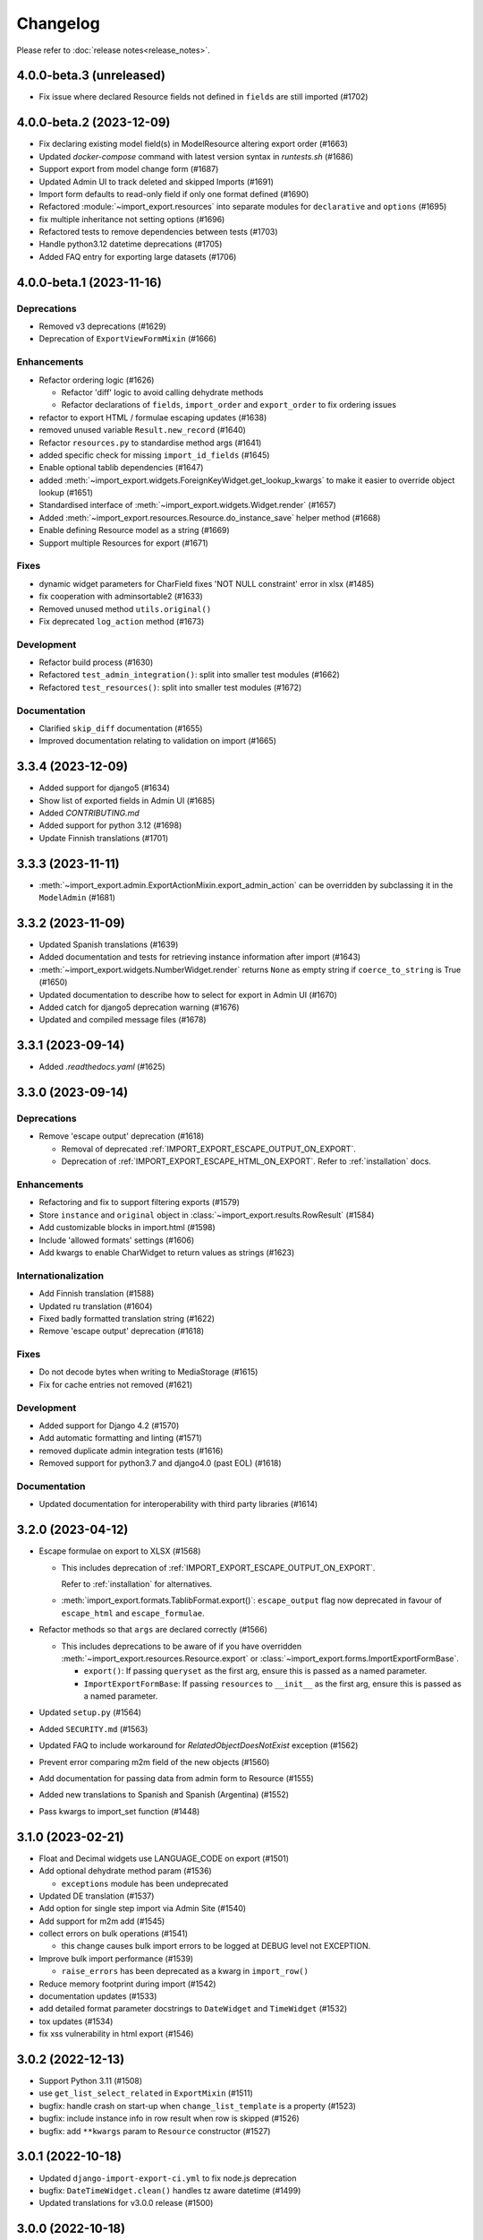 Changelog
=========

Please refer to :doc:`release notes<release_notes>`.

4.0.0-beta.3 (unreleased)
-------------------------

- Fix issue where declared Resource fields not defined in ``fields`` are still imported (#1702)

4.0.0-beta.2 (2023-12-09)
-------------------------

- Fix declaring existing model field(s) in ModelResource altering export order (#1663)
- Updated `docker-compose` command with latest version syntax in `runtests.sh` (#1686)
- Support export from model change form (#1687)
- Updated Admin UI to track deleted and skipped Imports (#1691)
- Import form defaults to read-only field if only one format defined (#1690)
- Refactored :module:`~import_export.resources` into separate modules for ``declarative`` and ``options`` (#1695)
- fix multiple inheritance not setting options (#1696)
- Refactored tests to remove dependencies between tests (#1703)
- Handle python3.12 datetime deprecations (#1705)
- Added FAQ entry for exporting large datasets (#1706)

4.0.0-beta.1 (2023-11-16)
--------------------------

Deprecations
############

- Removed v3 deprecations (#1629)
- Deprecation of ``ExportViewFormMixin`` (#1666)

Enhancements
############

- Refactor ordering logic (#1626)

  - Refactor 'diff' logic to avoid calling dehydrate methods

  - Refactor declarations of ``fields``, ``import_order`` and ``export_order`` to fix ordering issues

- refactor to export HTML / formulae escaping updates (#1638)
- removed unused variable ``Result.new_record`` (#1640)
- Refactor ``resources.py`` to standardise method args (#1641)
- added specific check for missing ``import_id_fields`` (#1645)
- Enable optional tablib dependencies (#1647)
- added :meth:`~import_export.widgets.ForeignKeyWidget.get_lookup_kwargs` to make it easier to override object
  lookup (#1651)
- Standardised interface of :meth:`~import_export.widgets.Widget.render` (#1657)
- Added :meth:`~import_export.resources.Resource.do_instance_save` helper method (#1668)
- Enable defining Resource model as a string (#1669)
- Support multiple Resources for export (#1671)

Fixes
#####

- dynamic widget parameters for CharField fixes 'NOT NULL constraint' error in xlsx (#1485)
- fix cooperation with adminsortable2 (#1633)
- Removed unused method ``utils.original()``
- Fix deprecated ``log_action`` method (#1673)

Development
###########

- Refactor build process (#1630)
- Refactored ``test_admin_integration()``: split into smaller test modules (#1662)
- Refactored ``test_resources()``: split into smaller test modules (#1672)

Documentation
#############

- Clarified ``skip_diff`` documentation (#1655)
- Improved documentation relating to validation on import (#1665)

3.3.4 (2023-12-09)
------------------

- Added support for django5 (#1634)
- Show list of exported fields in Admin UI (#1685)
- Added `CONTRIBUTING.md`
- Added support for python 3.12 (#1698)
- Update Finnish translations (#1701)

3.3.3 (2023-11-11)
------------------

- :meth:`~import_export.admin.ExportActionMixin.export_admin_action` can be overridden by subclassing it in the
  ``ModelAdmin`` (#1681)

3.3.2 (2023-11-09)
------------------

- Updated Spanish translations (#1639)
- Added documentation and tests for retrieving instance information after import (#1643)
- :meth:`~import_export.widgets.NumberWidget.render` returns ``None`` as empty string
  if ``coerce_to_string`` is True (#1650)
- Updated documentation to describe how to select for export in Admin UI (#1670)
- Added catch for django5 deprecation warning (#1676)
- Updated and compiled message files (#1678)

3.3.1 (2023-09-14)
------------------

- Added `.readthedocs.yaml` (#1625)

3.3.0 (2023-09-14)
------------------

Deprecations
############

- Remove 'escape output' deprecation (#1618)

  - Removal of deprecated :ref:`IMPORT_EXPORT_ESCAPE_OUTPUT_ON_EXPORT`.

  - Deprecation of :ref:`IMPORT_EXPORT_ESCAPE_HTML_ON_EXPORT`.  Refer to :ref:`installation` docs.

Enhancements
############

- Refactoring and fix to support filtering exports (#1579)
- Store ``instance`` and ``original`` object in :class:`~import_export.results.RowResult` (#1584)
- Add customizable blocks in import.html (#1598)
- Include 'allowed formats' settings (#1606)
- Add kwargs to enable CharWidget to return values as strings (#1623)

Internationalization
####################

- Add Finnish translation (#1588)
- Updated ru translation (#1604)
- Fixed badly formatted translation string (#1622)
- Remove 'escape output' deprecation (#1618)

Fixes
#####

- Do not decode bytes when writing to MediaStorage (#1615)
- Fix for cache entries not removed (#1621)

Development
###########

- Added support for Django 4.2 (#1570)
- Add automatic formatting and linting (#1571)
- removed duplicate admin integration tests (#1616)
- Removed support for python3.7 and django4.0 (past EOL) (#1618)

Documentation
#############

- Updated documentation for interoperability with third party libraries (#1614)

3.2.0 (2023-04-12)
------------------

- Escape formulae on export to XLSX (#1568)

  - This includes deprecation of :ref:`IMPORT_EXPORT_ESCAPE_OUTPUT_ON_EXPORT`.

    Refer to :ref:`installation` for alternatives.

  - :meth:`import_export.formats.TablibFormat.export()`: ``escape_output`` flag now deprecated in favour of
    ``escape_html`` and ``escape_formulae``.

- Refactor methods so that ``args`` are declared correctly (#1566)

  - This includes deprecations to be aware of if you have overridden :meth:`~import_export.resources.Resource.export`
    or :class:`~import_export.forms.ImportExportFormBase`.

    - ``export()``: If passing ``queryset`` as the first arg, ensure this is passed as a named parameter.

    - ``ImportExportFormBase``: If passing ``resources`` to ``__init__`` as the first arg, ensure this is
      passed as a named parameter.

- Updated ``setup.py`` (#1564)
- Added ``SECURITY.md`` (#1563)
- Updated FAQ to include workaround for `RelatedObjectDoesNotExist` exception (#1562)
- Prevent error comparing m2m field of the new objects (#1560)
- Add documentation for passing data from admin form to Resource  (#1555)
- Added new translations to Spanish and Spanish (Argentina) (#1552)
- Pass kwargs to import_set function (#1448)

3.1.0 (2023-02-21)
------------------

- Float and Decimal widgets use LANGUAGE_CODE on export (#1501)
- Add optional dehydrate method param (#1536)

  - ``exceptions`` module has been undeprecated

- Updated DE translation (#1537)
- Add option for single step import via Admin Site (#1540)
- Add support for m2m add (#1545)
- collect errors on bulk operations (#1541)

  - this change causes bulk import errors to be logged at DEBUG level not EXCEPTION.

- Improve bulk import performance (#1539)

  - ``raise_errors`` has been deprecated as a kwarg in ``import_row()``

- Reduce memory footprint during import (#1542)
- documentation updates (#1533)
- add detailed format parameter docstrings to ``DateWidget`` and ``TimeWidget`` (#1532)
- tox updates (#1534)
- fix xss vulnerability in html export (#1546)

3.0.2 (2022-12-13)
------------------

- Support Python 3.11 (#1508)
- use ``get_list_select_related`` in ``ExportMixin`` (#1511)
- bugfix: handle crash on start-up when ``change_list_template`` is a property (#1523)
- bugfix: include instance info in row result when row is skipped (#1526)
- bugfix: add ``**kwargs`` param to ``Resource`` constructor (#1527)

3.0.1 (2022-10-18)
------------------

- Updated ``django-import-export-ci.yml`` to fix node.js deprecation
- bugfix: ``DateTimeWidget.clean()`` handles tz aware datetime (#1499)
- Updated translations for v3.0.0 release (#1500)

3.0.0 (2022-10-18)
------------------

Breaking changes
################

This release makes some minor changes to the public API.  If you have overridden any methods from the ``resources`` or ``widgets`` modules, you may need to update your implementation to accommodate these changes.

- Check value of ``ManyToManyField`` in ``skip_row()`` (#1271)
    - This fixes an issue where ManyToMany fields are not checked correctly in ``skip_row()``.  This means that ``skip_row()`` now takes ``row`` as a mandatory arg.  If you have overridden ``skip_row()`` in your own implementation, you will need to add ``row`` as an arg.

- Bug fix: validation errors were being ignored when ``skip_unchanged`` is set (#1378)
    - If you have overridden ``skip_row()`` you can choose whether or not to skip rows if validation errors are present.  The default behavior is to not to skip rows if there are validation errors during import.

- Use 'create' flag instead of instance.pk (#1362)
    - ``import_export.resources.save_instance()`` now takes an additional mandatory argument: ``is_create``.  If you have overridden ``save_instance()`` in your own code, you will need to add this new argument.

- ``widgets``: Unused ``*args`` params have been removed from method definitions. (#1413)
    - If you have overridden ``clean()`` then you should update your method definition to reflect this change.
    - ``widgets.ForeignKeyWidget`` / ``widgets.ManyToManyWidget``: The unused ``*args`` param has been removed from ``__init__()``.  If you have overridden ``ForeignKeyWidget`` or ``ManyToManyWidget`` you may need to update your implementation to reflect this change.

- Admin interface: Modified handling of import errors (#1306)
    - Exceptions raised during the import process are now presented as form errors, instead of being wrapped in a \<H1\> tag in the response.  If you have any custom logic which uses the error written directly into the response, then this may need to be changed.

- ImportForm: improve compatibility with previous signature (#1434)
    - Previous ``ImportForm`` implementation was based on Django's ``forms.Form``, if you have any custom ImportForm you now need to inherit from ``import_export.forms.ImportExportFormBase``.

- Allow custom ``change_list_template`` in admin views using mixins (#1483)
    - If you are using admin mixins from this library in conjunction with code that overrides ``change_list_template`` (typically admin mixins from other libraries such as django-admin-sortable2 or reversion), object tools in the admin change list views may render differently now.
    - If you have created a custom template which extends any import_export template, then this may now cause a recursion error (see #1514)

- ``import.html``: Added blocks to import template (#1488)
    - If you have made customizations to the import template then you may need to refactor these after the addition of block declarations.

Deprecations
############

This release adds some deprecations which will be removed in a future release.

- Add support for multiple resources in ModelAdmin. (#1223)

    - The ``*Mixin.resource_class`` accepting single resource has been deprecated and the new ``*Mixin.resource_classes`` accepting subscriptable type (list, tuple, ...) has been added.

    - Same applies to all of the ``get_resource_class``, ``get_import_resource_class`` and ``get_export_resource_class`` methods.

- Deprecated ``exceptions.py`` (#1372)

- Refactored form-related methods on ``ImportMixin`` / ``ExportMixin`` (#1147)

    - The following are deprecated:

      - ``get_import_form()``

      - ``get_confirm_import_form()``

      - ``get_form_kwargs()``

      - ``get_export_form()``

Enhancements
############

- Default format selections set correctly for export action (#1389)
- Added option to store raw row values in each row's ``RowResult`` (#1393)
- Add natural key support to ``ForeignKeyWidget`` (#1371)
- Optimised default instantiation of ``CharWidget`` (#1414)
- Allow custom ``change_list_template`` in admin views using mixins (#1483)
- Added blocks to import template (#1488)
- improve compatibility with previous ImportForm signature (#1434)
- Refactored form-related methods on ``ImportMixin`` / ``ExportMixin`` (#1147)
- Include custom form media in templates (#1038)
- Remove unnecessary files generated when running tox locally (#1426)

Fixes
#####

- Fixed Makefile coverage: added ``coverage combine``
- Fixed handling of LF character when using ``CacheStorage`` (#1417)
- bugfix: ``skip_row()`` handles M2M field when UUID pk used
- Fix broken link to tablib formats page (#1418)
- Fix broken image ref in ``README.rst``
- bugfix: ``skip_row()`` fix crash when model has m2m field and none is provided in upload (#1439)
- Fix deprecation in example application: Added support for transitional form renderer (#1451)

Development
###########

- Increased test coverage, refactored CI build to use tox (#1372)

Documentation
#############

- Clarified issues around the usage of temporary storage (#1306)

2.9.0 (2022-09-14)
------------------

- Fix deprecation in example application: Added support for transitional form renderer (#1451)
- Escape HTML output when rendering decoding errors (#1469)
- Apply make_aware when the original file contains actual datetimes (#1478)
- Automatically guess the format of the file when importing (#1460)

2.8.0 (2022-03-31)
------------------

- Updated import.css to support dark mode (#1318)
- Fix crash when import_data() called with empty Dataset and ``collect_failed_rows=True`` (#1381)
- Improve Korean translation (#1402)
- Update example subclass widget code (#1407)
- Drop support for python3.6, django 2.2, 3.0, 3.1 (#1408)
- Add get_export_form() to ExportMixin (#1409)

2.7.1 (2021-12-23)
------------------

- Removed ``django_extensions`` from example app settings (#1356)
- Added support for Django 4.0 (#1357)

2.7.0 (2021-12-07)
------------------

- Big integer support for Integer widget (#788)
- Run compilemessages command to keep .mo files in sync (#1299)
- Added ``skip_html_diff`` meta attribute (#1329)
- Added python3.10 to tox and CI environment list (#1336)
- Add ability to rollback the import on validation error (#1339)
- Fix missing migration on example app (#1346)
- Fix crash when deleting via admin site (#1347)
- Use Github secret in CI script instead of hard-coded password (#1348)
- Documentation: correct error in example application which leads to crash (#1353)

2.6.1 (2021-09-30)
------------------

- Revert 'dark mode' css: causes issues in django2.2 (#1330)

2.6.0 (2021-09-15)
------------------

- Added guard for null 'options' to fix crash (#1325)
- Updated import.css to support dark mode (#1323)
- Fixed regression where overridden mixin methods are not called (#1315)
- Fix xls/xlsx import of Time fields (#1314)
- Added support for 'to_encoding' attribute (#1311)
- Removed travis and replaced with github actions for CI (#1307)
- Increased test coverage (#1286)
- Fix minor date formatting issue for date with years < 1000 (#1285)
- Translate the zh_Hans missing part (#1279)
- Remove code duplication from mixins.py and admin.py (#1277)
- Fix example in BooleanWidget docs (#1276)
- Better support for Django main (#1272)
- don't test Django main branch with python36,37 (#1269)
- Support Django 3.2 (#1265)
- Correct typo in Readme (#1258)
- Rephrase logical clauses in docstrings (#1255)
- Support multiple databases (#1254)
- Update django master to django main (#1251)
- Add Farsi translated messages in the locale (#1249)
- Update Russian translations (#1244)
- Append export admin action using ModelAdmin.get_actions (#1241)
- Fix minor mistake in makemigrations command (#1233)
- Remove EOL Python 3.5 from CI (#1228)
- CachedInstanceLoader defaults to empty when import_id is missing (#1225)
- Add kwargs to import_row, import_object and import_field (#1190)
- Call load_workbook() with data_only flag (#1095)


2.5.0 (2020-12-30)
------------------

- Changed the default value for ``IMPORT_EXPORT_CHUNK_SIZE`` to 100. (#1196)
- Add translation for Korean (#1218)
- Update linting, CI, and docs.


2.4.0 (2020-10-05)
------------------

- Fix deprecated Django 3.1 ``Signal(providing_args=...)`` usage.
- Fix deprecated Django 3.1 ``django.conf.urls.url()`` usage.


2.3.0 (2020-07-12)
------------------

- Add missing translation keys for all languages (#1144)
- Added missing Portuguese translations (#1145)
- Add kazakh translations (#1161)
- Add bulk operations (#1149)

2.2.0 (2020-06-01)
------------------

- Deal with importing a BooleanField that actually has ``True``, ``False``, and
  ``None`` values. (#1071)
- Add row_number parameter to before_import_row, after_import_row and after_import_instance (#1040)
- Paginate queryset if Queryset.prefetch_related is used (#1050)

2.1.0 (2020-05-02)
------------------

- Fix DurationWidget handling of zero value (#1117)

- Make import diff view only show headers for user visible fields (#1109)

- Make confirm_form accessible in get_import_resource_kwargs and get_import_data_kwargs (#994, #1108)

- Initialize Decimal with text value, fix #1035 (#1039)

- Adds meta flag 'skip_diff' to enable skipping of diff operations (#1045)

- Update docs (#1097, #1114, #1122, #969, #1083, #1093)


2.0.2 (2020-02-16)
------------------

- Add support for tablib >= 1.0 (#1061)

- Add ability to install a subset of tablib supported formats and save some
  automatic dependency installations (needs tablib >= 1.0)

- Use column_name when checking row for fields (#1056)

2.0.1 (2020-01-15)
------------------

- Fix deprecated Django 3.0 function usage (#1054)

- Pin tablib version to not use new major version (#1063)

- Format field is always shown on Django 2.2 (#1007)

2.0 (2019-12-03)
----------------

- Removed support for Django < 2.0
- Removed support for Python < 3.5
- feat: Support for Postgres JSONb Field (#904)

1.2.0 (2019-01-10)
------------------

- feat: Better surfacing of validation errors in UI / optional model instance validation (#852)

- chore: Use modern setuptools in setup.py (#862)

- chore: Update URLs to use https:// (#863)

- chore: remove outdated workarounds

- chore: Run SQLite tests with in-memory database

- fix: Change logging level (#832)

- fix: Changed ``get_instance()`` return val (#842)

1.1.0 (2018-10-02)
------------------

- fix: Django2.1 ImportExportModelAdmin export (#797) (#819)

- setup: add django2.1 to test matrix

- JSONWidget for jsonb fields (#803)

- Add ExportActionMixin (#809)

- Add Import Export Permissioning #608 (#804)

- write_to_tmp_storage() for import_action() (#781)

- follow relationships on ForeignKeyWidget #798

- Update all pypi.python.org URLs to pypi.org

- added test for tsv import

- added unicode support for TSV for python 2

- Added ExportViewMixin (#692)

1.0.1 (2018-05-17)
------------------

- Make deep copy of fileds from class attr to instance attr (#550)

- Fix #612: NumberWidget.is_empty() should strip the value if string type (#613)

- Fix #713: last day isn't included in results qs (#779)

- use Python3 compatible MySql driver in development (#706)

- fix: warning U mode is deprecated in python 3 (#776)

- refactor: easier overridding widgets and default field (#769)

- Updated documentation regardign declaring fields (#735)

- custom js for action form also handles grappelli (#719)

- Use 'verbose_name' in breadcrumbs to match Django default (#732)

- Add Resource.get_diff_class() (#745)

- Fix and add polish translation (#747)

- Restore raise_errors to before_import (#749)


1.0.0 (2018-02-13)
------------------

- Switch to semver versioning (#687)

- Require Django>=1.8 (#685)

- upgrade tox configuration (#737)


0.7.0 (2018-01-17)
------------------

- skip_row override example (#702)

- Testing against Django 2.0 should not fail (#709)

- Refactor transaction handling (#690)

- Resolves #703 fields shadowed (#703)

- discourage installation as a zipped egg (#548)

- Fixed middleware settings in test app for Django 2.x (#696)


0.6.1 (2017-12-04)
------------------

- Refactors and optimizations (#686, #632, #684, #636, #631, #629, #635, #683)

- Travis tests for Django 2.0.x (#691)


0.6.0 (2017-11-23)
------------------

- Refactor import_row call by using keyword arguments (#585)

- Added {{ block.super }} call in block bodyclass in admin/base_site.html (#582)

- Add support for the Django DurationField with DurationWidget (#575)

- GitHub bmihelac -> django-import-export Account Update (#574)

- Add intersphinx links to documentation (#572)

- Add Resource.get_import_fields() (#569)

- Fixed readme mistake (#568)

- Bugfix/fix m2m widget clean (#515)

- Allow injection of context data for template rendered by import_action() and export_action() (#544)

- Bugfix/fix exception in generate_log_entries() (#543)

- Process import dataset and result in separate methods (#542)

- Bugfix/fix error in converting exceptions to strings (#526)

- Fix admin integration tests for the new "Import finished..." message, update Czech translations to 100% coverage. (#596)

- Make import form type easier to override (#604)

- Add saves_null_values attribute to Field to control whether null values are saved on the object (#611)

- Add Bulgarian translations (#656)

- Add django 1.11 to TravisCI (#621)

- Make Signals code example format correctly in documentation (#553)

- Add Django as requirement to setup.py (#634)

- Update import of reverse for django 2.x (#620)

- Add Django-version classifiers to setup.py’s CLASSIFIERS (#616)

- Some fixes for Django 2.0 (#672)

- Strip whitespace when looking up ManyToMany fields (#668)

- Fix all ResourceWarnings during tests in Python 3.x (#637)

- Remove downloads count badge from README since shields.io no longer supports it for PyPi (#677)

- Add coveralls support and README badge (#678)


0.5.1 (2016-09-29)
------------------

- French locale not in pypi (#524)

- Bugfix/fix undefined template variables (#519)


0.5.0 (2016-09-01)
------------------

- Hide default value in diff when importing a new instance (#458)

- Append rows to Result object via function call to allow overriding (#462)

- Add get_resource_kwargs to allow passing request to resource (#457)

- Expose Django user to get_export_data() and export() (#447)

- Add before_export and after_export hooks (#449)

- fire events post_import, post_export events (#440)

- add **kwargs to export_data / create_dataset

- Add before_import_row() and after_import_row() (#452)

- Add get_export_fields() to Resource to control what fields are exported (#461)

- Control user-visible fields (#466)

- Fix diff for models using ManyRelatedManager

- Handle already cleaned objects (#484)

- Add after_import_instance hook (#489)

- Use optimized xlsx reader (#482)

- Adds resource_class of BookResource (re-adds) in admin docs (#481)

- Require POST method for process_import() (#478)

- Add SimpleArrayWidget to support use of django.contrib.postgres.fields.ArrayField (#472)

- Add new Diff class (#477)

- Fix #375: add row to widget.clean(), obj to widget.render() (#479)

- Restore transactions for data import (#480)

- Refactor the import-export templates (#496)

- Update doc links to the stable version, update rtfd to .io (#507)

- Fixed typo in the Czech translation (#495)


0.4.5 (2016-04-06)
------------------

- Add FloatWidget, use with model fields models.FloatField (#433)

- Fix default values in fields (#431, #364)

  Field constructor ``default`` argument is NOT_PROVIDED instead of None
  Field clean method checks value against ``Field.empty_values`` [None, '']

0.4.4 (2016-03-22)
------------------

- FIX: No static/ when installed via pip #427

- Add total # of imports and total # of updates to import success msg


0.4.3 (2016-03-08)
------------------

- fix MediaStorage does not respect the read_mode parameter (#416)

- Reset SQL sequences when new objects are imported (#59)

- Let Resource rollback if import throws exception (#377)

- Fixes error when a single value is stored in m2m relation field (#177)

- Add support for django.db.models.TimeField (#381)


0.4.2 (2015-12-18)
------------------

- add xlsx import support


0.4.1 (2015-12-11)
------------------

- fix for fields with a dyanmic default callable (#360)


0.4.0 (2015-12-02)
------------------

- Add Django 1.9 support

- Django 1.4 is not supported (#348)


0.3.1 (2015-11-20)
------------------

- FIX: importing csv in python 3


0.3 (2015-11-20)
----------------

- FIX: importing csv UnicodeEncodeError introduced in 0.2.9 (#347)


0.2.9 (2015-11-12)
------------------

- Allow Field.save() relation following (#344)

- Support default values on fields (and models) (#345)

- m2m widget: allow trailing comma (#343)

- Open csv files as text and not binary (#127)


0.2.8 (2015-07-29)
------------------

- use the IntegerWidget for database-fields of type BigIntegerField (#302)

- make datetime timezone aware if USE_TZ is True (#283).

- Fix 0 is interpreted as None in number widgets (#274)

- add possibility to override tmp storage class (#133, #251)

- better error reporting (#259)


0.2.7 (2015-05-04)
------------------

- Django 1.8 compatibility

- add attribute inheritance to Resource (#140)

- make the filename and user available to import_data (#237)

- Add to_encoding functionality (#244)

- Call before_import before creating the instance_loader - fixes #193


0.2.6 (2014-10-09)
------------------

- added use of get_diff_headers method into import.html template (#158)

- Try to use OrderedDict instead of SortedDict, which is deprecated in
  Django 1.7 (#157)

- fixed #105 unicode import

- remove invalid form action "form_url" #154


0.2.5 (2014-10-04)
------------------

- Do not convert numeric types to string (#149)

- implement export as an admin action (#124)


0.2.4 (2014-09-18)
------------------

- fix: get_value raised attribute error on model method call

- Fixed XLS import on python 3. Optimized loop

- Fixed properly skipping row marked as skipped when importing data from
  the admin interface.

- Allow Resource.export to accept iterables as well as querysets

- Improve error messages

- FIX: Properly handle NullBoleanField (#115) - Backward Incompatible Change
  previously None values were handled as false


0.2.3 (2014-07-01)
------------------

- Add separator and field keyword arguments to ManyToManyWidget

- FIX: No support for dates before 1900 (#93)


0.2.2 (2014-04-18)
------------------

- RowResult now stores exception object rather than it's repr

- Admin integration - add EntryLog object for each added/updated/deleted instance


0.2.1 (2014-02-20)
------------------

- FIX import_file_name form field can be use to access the filesystem (#65)


0.2.0 (2014-01-30)
------------------

- Python 3 support


0.1.6 (2014-01-21)
------------------

* Additional hooks for customizing the workflow (#61)

0.1.5 (2013-11-29)
------------------

* Prevent queryset caching when exporting (#44)

* Allow unchanged rows to be skipped when importing (#30)

* Update tests for Django 1.6 (#57)

* Allow different ``ResourceClass`` to be used in ``ImportExportModelAdmin``
  (#49)

0.1.4
-----

* Use ``field_name`` instead of ``column_name`` for field dehydration, FIX #36

* Handle OneToOneField,  FIX #17 - Exception when attempting access something
  on the related_name.

* FIX #23 - export filter not working

0.1.3
-----

* Fix packaging

* DB transactions support for importing data

0.1.2
-----

* support for deleting objects during import

* bug fixes

* Allowing a field to be 'dehydrated' with a custom method

* added documentation

0.1.1
-----

* added ExportForm to admin integration for choosing export file format

* refactor admin integration to allow better handling of specific formats
  supported features and better handling of reading text files

* include all available formats in Admin integration

* bugfixes

0.1.0
-----

* Refactor api
